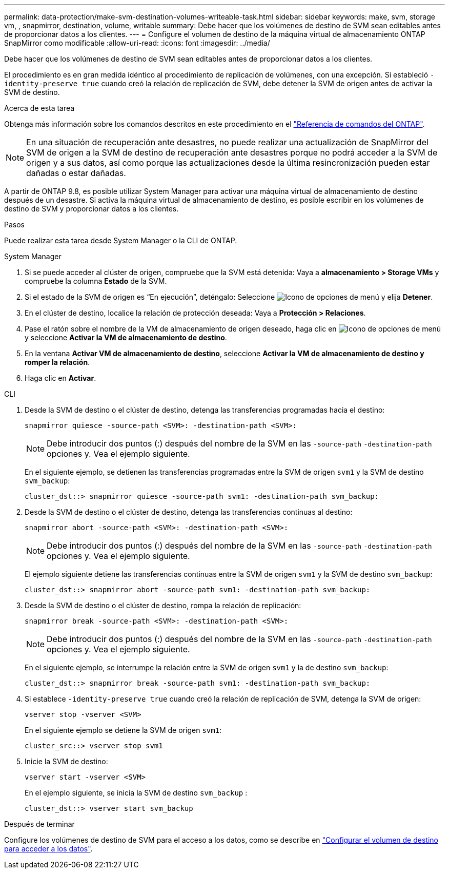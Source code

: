 ---
permalink: data-protection/make-svm-destination-volumes-writeable-task.html 
sidebar: sidebar 
keywords: make, svm, storage vm, , snapmirror, destination, volume, writable 
summary: Debe hacer que los volúmenes de destino de SVM sean editables antes de proporcionar datos a los clientes. 
---
= Configure el volumen de destino de la máquina virtual de almacenamiento ONTAP SnapMirror como modificable
:allow-uri-read: 
:icons: font
:imagesdir: ../media/


[role="lead"]
Debe hacer que los volúmenes de destino de SVM sean editables antes de proporcionar datos a los clientes.

El procedimiento es en gran medida idéntico al procedimiento de replicación de volúmenes, con una excepción. Si estableció `-identity-preserve true` cuando creó la relación de replicación de SVM, debe detener la SVM de origen antes de activar la SVM de destino.

.Acerca de esta tarea
Obtenga más información sobre los comandos descritos en este procedimiento en el link:https://docs.netapp.com/us-en/ontap-cli/["Referencia de comandos del ONTAP"^].

[NOTE]
====
En una situación de recuperación ante desastres, no puede realizar una actualización de SnapMirror del SVM de origen a la SVM de destino de recuperación ante desastres porque no podrá acceder a la SVM de origen y a sus datos, así como porque las actualizaciones desde la última resincronización pueden estar dañadas o estar dañadas.

====
A partir de ONTAP 9.8, es posible utilizar System Manager para activar una máquina virtual de almacenamiento de destino después de un desastre. Si activa la máquina virtual de almacenamiento de destino, es posible escribir en los volúmenes de destino de SVM y proporcionar datos a los clientes.

.Pasos
Puede realizar esta tarea desde System Manager o la CLI de ONTAP.

[role="tabbed-block"]
====
.System Manager
--
. Si se puede acceder al clúster de origen, compruebe que la SVM está detenida: Vaya a *almacenamiento > Storage VMs* y compruebe la columna *Estado* de la SVM.
. Si el estado de la SVM de origen es “En ejecución”, deténgalo: Seleccione image:icon_kabob.gif["Icono de opciones de menú"] y elija *Detener*.
. En el clúster de destino, localice la relación de protección deseada: Vaya a *Protección > Relaciones*.
. Pase el ratón sobre el nombre de la VM de almacenamiento de origen deseado, haga clic en image:icon_kabob.gif["Icono de opciones de menú"]y seleccione *Activar la VM de almacenamiento de destino*.
. En la ventana *Activar VM de almacenamiento de destino*, seleccione *Activar la VM de almacenamiento de destino y romper la relación*.
. Haga clic en *Activar*.


--
.CLI
--
. Desde la SVM de destino o el clúster de destino, detenga las transferencias programadas hacia el destino:
+
[source, cli]
----
snapmirror quiesce -source-path <SVM>: -destination-path <SVM>:
----
+

NOTE: Debe introducir dos puntos (:) después del nombre de la SVM en las `-source-path` `-destination-path` opciones y. Vea el ejemplo siguiente.

+
En el siguiente ejemplo, se detienen las transferencias programadas entre la SVM de origen `svm1` y la SVM de destino `svm_backup`:

+
[listing]
----
cluster_dst::> snapmirror quiesce -source-path svm1: -destination-path svm_backup:
----
. Desde la SVM de destino o el clúster de destino, detenga las transferencias continuas al destino:
+
[source, cli]
----
snapmirror abort -source-path <SVM>: -destination-path <SVM>:
----
+

NOTE: Debe introducir dos puntos (:) después del nombre de la SVM en las `-source-path` `-destination-path` opciones y. Vea el ejemplo siguiente.

+
El ejemplo siguiente detiene las transferencias continuas entre la SVM de origen `svm1` y la SVM de destino `svm_backup`:

+
[listing]
----
cluster_dst::> snapmirror abort -source-path svm1: -destination-path svm_backup:
----
. Desde la SVM de destino o el clúster de destino, rompa la relación de replicación:
+
[source, cli]
----
snapmirror break -source-path <SVM>: -destination-path <SVM>:
----
+

NOTE: Debe introducir dos puntos (:) después del nombre de la SVM en las `-source-path` `-destination-path` opciones y. Vea el ejemplo siguiente.

+
En el siguiente ejemplo, se interrumpe la relación entre la SVM de origen `svm1` y la de destino `svm_backup`:

+
[listing]
----
cluster_dst::> snapmirror break -source-path svm1: -destination-path svm_backup:
----
. Si establece `-identity-preserve true` cuando creó la relación de replicación de SVM, detenga la SVM de origen:
+
[source, cli]
----
vserver stop -vserver <SVM>
----
+
En el siguiente ejemplo se detiene la SVM de origen `svm1`:

+
[listing]
----
cluster_src::> vserver stop svm1
----
. Inicie la SVM de destino:
+
[source, cli]
----
vserver start -vserver <SVM>
----
+
En el ejemplo siguiente, se inicia la SVM de destino `svm_backup` :

+
[listing]
----
cluster_dst::> vserver start svm_backup
----


.Después de terminar
Configure los volúmenes de destino de SVM para el acceso a los datos, como se describe en link:configure-destination-volume-data-access-concept.html["Configurar el volumen de destino para acceder a los datos"].

--
====
